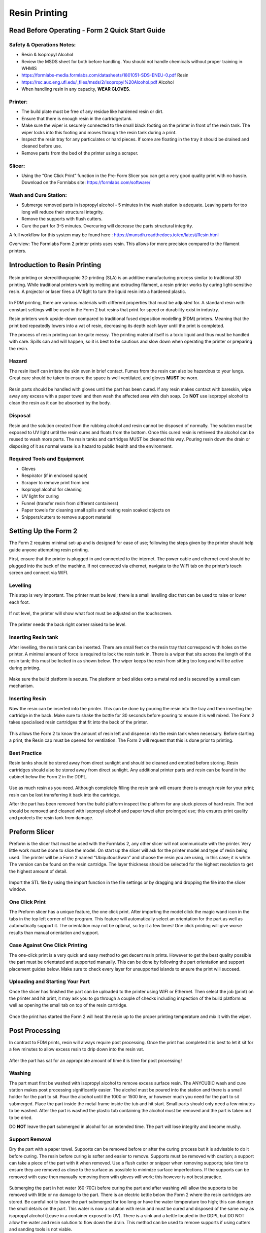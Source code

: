 Resin Printing
==============
Read Before Operating - Form 2 Quick Start Guide
------------------------------------------------

Safety & Operations Notes: 
^^^^^^^^^^^^^^^^^^^^^^^^^

*  Resin & Isopropyl Alcohol

*  Review the MSDS sheet for both before handling. You should not handle chemicals without proper training in WHMIS

*  https://formlabs-media.formlabs.com/datasheets/1801051-SDS-ENEU-0.pdf Resin

*  https://rsc.aux.eng.ufl.edu/_files/msds/2/Isopropyl%20Alcohol.pdf Alcohol

*  When handling resin in any capacity, **WEAR GLOVES.**

Printer:
^^^^^^^

*  The build plate must be free of any residue like hardened resin or dirt.

*  Ensure that there is enough resin in the cartridge/tank.

*  Make sure the wiper is securely connected to the small black footing on the printer in front of the resin tank. The wiper locks into this footing and moves through the resin tank during a print.

*  Inspect the resin tray for any particulates or hard pieces. If some are floating in the tray it should be drained and cleaned before use.

*  Remove parts from the bed of the printer using a scraper. 

Slicer: 
^^^^^^

*  Using the “One Click Print” function in the Pre-Form Slicer you can get a very good quality print with no hassle. Download on the Formlabs site: https://formlabs.com/software/ 


Wash and Cure Station:
^^^^^^^^^^^^^^^^^^^^^

*  Submerge removed parts in isopropyl alcohol - 5 minutes in the wash station is adequate. Leaving parts for too long will reduce their structural integrity.

*  Remove the supports with flush cutters.

*  Cure the part for 3-5 minutes. Overcuring will decrease the parts structural integrity.


A full workflow for this system may be found here : https://munsdh.readthedocs.io/en/latest/Resin.html

Overview: 
The Formlabs Form 2 printer prints uses resin. This allows for more precision compared to the filament printers. 

.. figure:: ../_static/images/THEFORM2.jpg
    :figwidth: 700px
    :target: ../_static/images/THEFORM2.jpg


Introduction to Resin Printing
------------------------------
.. figure:: ../_static/images/RESINF.jpg
    :figwidth: 600px
    :target: ../_static/images/RESINF.jpg

Resin printing or stereolithographic 3D printing (SLA) is an additive manufacturing process similar to traditional 
3D printing. While traditional printers work by melting and extruding filament, a resin printer works by curing light-sensitive resin. A 
projector or laser fires a UV light to turn the liquid resin into a hardened plastic. 

.. figure:: ../_static/images/RESIN1.jpg
    :figwidth: 600px
    :target: ../_static/images/RESIN1.jpg

In FDM printing, there are various materials with different properties that must be adjusted for. 
A standard resin with constant settings will be used in the Form 2 but resins that print for speed or durability exist in industry. 

Resin printers work upside-down compared to traditional fused deposition modelling (FDM) printers. 
Meaning that the print bed repeatedly lowers into a vat of resin, decreasing its depth each layer until the print is completed. 

The process of resin printing can be quite messy. The printing material itself is a toxic liquid and thus must be handled with care. 
Spills can and will happen, so it is best to be cautious and slow down when operating the printer or preparing the resin. 



Hazard
^^^^^^
The resin itself can irritate the skin even in brief contact. Fumes from the resin can also be hazardous to your lungs. 
Great care should be taken to ensure the space is well ventilated, and gloves **MUST** be worn. 

.. figure:: ../_static/images/RESIN2.1.jpg
    :figwidth: 400px
    :target: ../_static/images/RESIN2.1.jpg
    
.. figure:: ../_static/images/RESIN2.jpg
    :figwidth: 400px
    :target: ../_static/images/RESIN2.jpg

Resin parts should be handled with gloves until the part has been cured. If any resin makes contact with bareskin, 
wipe away any excess with a paper towel and then wash the affected area with dish soap. 
Do **NOT** use isopropyl alcohol to clean the resin as it can be absorbed by the body.



Disposal
^^^^^^^^
Resin and the solution created from the rubbing alcohol and resin cannot be disposed of normally. The solution must be exposed 
to UV light until the resin cures and floats from the bottom. Once this cured resin is retrieved the alcohol 
can be reused to wash more parts. The resin tanks and cartridges MUST be cleaned this way. Pouring resin down the drain or 
disposing of it as normal waste is a hazard to public health and the environment. 



Required Tools and Equipment
^^^^^^^^^^^^^^^^^^^^^^^^^^^^
* Gloves
* Respirator (if in enclosed space)
* Scraper to remove print from bed
* Isopropyl alcohol for cleaning
* UV light for curing 
* Funnel (transfer resin from different containers) 
* Paper towels for cleaning small spills and resting resin soaked objects on
* Snippers/cutters to remove support material






Setting Up the Form 2
---------------------
The Form 2 requires minimal set-up and is designed for ease of use; following the steps given by the printer 
should help guide anyone attempting resin printing.

First, ensure that the printer is plugged in and connected to the internet. The power cable and ethernet cord should be 
plugged into the back of the machine. If not connected via ethernet, navigate to the WIFI tab on the printer’s 
touch screen and connect via WIFI.


Levelling
^^^^^^^^^
This step is very important. The printer must be level; there is a small levelling disc that can be 
used to raise or lower each foot.

.. figure:: ../_static/images/RESIN3.jpg
    :figwidth: 500px
    :target: ../_static/images/RESIN3.jpg
If not level, the printer will show what foot must be adjusted on the touchscreen.

.. figure:: ../_static/images/RESIN4.jpg
    :figwidth: 400px
    :target: ../_static/images/RESIN4.jpg
    
.. figure:: ../_static/images/RESIN4.1.jpg
    :figwidth: 400px
    :target: ../_static/images/RESIN4.1.jpg
    
The printer needs the back right corner raised to be level.



Inserting Resin tank
^^^^^^^^^^^^^^^^^^^^
After levelling, the resin tank can be inserted. There are small feet on the resin tray that correspond with holes on the printer. 
A minimal amount of force is required to lock the resin tank in. There is a wiper that sits across the length of the resin tank; 
this must be locked in as shown below. The wiper keeps the resin from sitting too long and will be active during printing.

.. figure:: ../_static/images/RESIN5.jpg
    :figwidth: 400px
    :target: ../_static/images/RESIN5.jpg
    

.. figure:: ../_static/images/RESIN5.1.jpg
    :figwidth: 400px
    :target: ../_static/images/RESIN5.1.jpg

Make sure the build platform is secure. The platform or bed slides onto a metal rod and is secured by a small cam mechanism.

.. figure:: ../_static/images/RESIN6.jpg
    :figwidth: 400px
    :target: ../_static/images/RESIN6.jpg
    

.. figure:: ../_static/images/RESIN6.1.jpg
   :figwidth: 400px
   :target: ../_static/images/RESIN6.1.jpg



Inserting Resin
^^^^^^^^^^^^^^^
Now the resin can be inserted into the printer. This can be done by pouring the resin into the tray and then inserting the 
cartridge in the back.  Make sure to shake the bottle for 30 seconds before pouring to ensure it is well mixed.
The Form 2 takes specialised resin cartridges that fit into the back of the printer.

.. figure:: ../_static/images/RESIN7.jpg
    :figwidth: 400px
    :target: ../_static/images/RESIN7.jpg
    

.. figure:: ../_static/images/RESIN7.1.jpg
    :figwidth: 400px
    :target: ../_static/images/RESIN7.1.jpg

This allows the Form 2 to know the amount of resin left and dispense into the resin tank when necessary. Before starting a print, 
the Resin cap must be opened for ventilation. The Form 2 will request that this is done prior to printing. 



Best Practice
^^^^^^^^^^^^^
Resin tanks should be stored away from direct sunlight and should be cleaned and emptied before storing. 
Resin cartridges should also be stored away from direct sunlight. Any additional printer parts and 
resin can be found in the cabinet below the Form 2 in the DDPL. 

.. figure:: ../_static/images/RESIN8.jpg
    :figwidth: 400px
    :target: ../_static/images/RESIN8.jpg  

Use as much resin as you need. Although completely filling the resin tank will ensure there is enough resin for your print;  
resin can be lost transferring it back into the cartridge.

After the part has been removed from the build platform inspect the platform for any stuck pieces of hard resin. 
The bed should be removed and cleaned with isopropyl alcohol and paper towel after prolonged use; this ensures print quality
and protects the resin tank from damage.






Preform Slicer
--------------


Preform is the slicer that must be used with the Formlabs 2, any other slicer will not communicate with the printer. 
Very little work must be done to slice the model. On start up the slicer will ask for the printer model and type of resin 
being used. The printer will be a Form 2 named “UbiquitousSwan” and choose the resin you are using, in this case; it is white. 
The version can be found on the resin cartridge. The layer thickness should be selected for the highest resolution to get 
the highest amount of detail.

.. figure:: ../_static/images/RESIN9.jpg
    :figwidth: 400px
    :target: ../_static/images/RESIN9.jpg

Import the STL file by using the import function in the file settings or by dragging and dropping the file into the slicer window. 

.. figure:: ../_static/images/RESIN10.jpg
    :figwidth: 400px
    :target: ../_static/images/RESIN10.jpg



One Click Print
^^^^^^^^^^^^^^^
The Preform slicer has a unique feature, the one click print. After importing the model click the magic wand icon in the tabs
in the top left corner of the program. This feature will automatically select an orientation for the part as 
well as automatically support it. The orientation may not be optimal, so try it a few times! One click printing will give 
worse results than manual orientation and support.

.. figure:: ../_static/images/RESIN11.jpg
    :figwidth: 400px
    :target: ../_static/images/RESIN11.jpg

.. figure:: ../_static/images/RESIN12.jpg
    :figwidth: 400px
    :target: ../_static/images/RESIN12.jpg



Case Against One Click Printing
^^^^^^^^^^^^^^^^^^^^^^^^^^^^^^^
The one-click print is a very quick and easy method to get decent resin prints. However to get the best quality possible 
the part must be orientated and supported manually. This can be done by following the part orientation and support 
placement guides below. Make sure to check every layer for unsupported islands to ensure the print will succeed. 



Uploading and Starting Your Part
^^^^^^^^^^^^^^^^^^^^^^^^^^^^^^^^
Once the slicer has finished the part can be uploaded to the printer using WIFI or Ethernet. Then select the job (print) 
on the printer and hit print, it may ask you to go through a couple of checks including inspection of the build 
platform as well as opening the small tab on top of the resin cartridge.

.. figure:: ../_static/images/RESIN14.jpg
    :figwidth: 400px
    :target: ../_static/images/RESIN14.jpg

.. figure:: ../_static/images/RESIN14.1.jpg
    :figwidth: 400px
    :target: ../_static/images/RESIN14.1.jpg

Once the print has started the Form 2 will heat the resin up to the proper printing temperature and mix it with the wiper.






Post Processing
---------------


In contrast to FDM prints, resin will always require post processing. Once the print has completed it is best to let it 
sit for a few minutes to allow excess resin to drip down into the resin vat. 

.. figure:: ../_static/images/RESIN15.jpg
    :figwidth: 400px
    :target: ../_static/images/RESIN15.jpg

.. figure:: ../_static/images/RESIN15.1.jpg
    :figwidth: 400px
    :target: ../_static/images/RESIN15.1.jpg

After the part has sat for an appropriate amount of time it is time for post processing!



Washing
^^^^^^^
The part must first be washed with isopropyl alcohol to remove excess surface resin. The ANYCUBIC wash and cure station 
makes post processing significantly easier. The alcohol must be poured into the station and there is a small holder 
for the part to sit. Pour the alcohol until the 1000 or 1500 line, or however much you need for the part to sit submerged. 
Place the part inside the metal frame inside the tub and hit start. Small parts should only need a few minutes to be washed. 
After the part is washed the plastic tub containing the alcohol must be removed and the part is taken out to be dried. 

DO **NOT** leave the part submerged in alcohol for an extended time. The part will lose integrity and become mushy. 

.. figure:: ../_static/images/RESIN16.jpg
    :figwidth: 400px
    :target: ../_static/images/RESIN16.jpg

.. figure:: ../_static/images/RESIN16.1.jpg
    :figwidth: 400px
    :target: ../_static/images/RESIN16.1.jpg

.. figure:: ../_static/images/RESIN17.jpg
    :figwidth: 400px
    :target: ../_static/images/RESIN17.jpg

.. figure:: ../_static/images/RESIN17.1.jpg
    :figwidth: 400px
    :target: ../_static/images/RESIN17.1.jpg



Support Removal
^^^^^^^^^^^^^^^
Dry the part with a paper towel. Supports can be removed before or after the curing process but it is advisable to do it before curing. 
The resin before curing is softer and easier to remove. Supports must be removed with caution; a support can take a piece of the 
part with it when removed. Use a flush cutter or snipper when removing supports; take time to ensure they are removed as close 
to the surface as possible to minimize surface imperfections. If the supports can be removed with ease then manually 
removing them with gloves will work; this however is not best practice. 

.. figure:: ../_static/images/RESIN18.jpg
    :figwidth: 700px
    :target: ../_static/images/RESIN18.jpg

.. figure:: ../_static/images/RESIN18.1.jpg
    :figwidth: 700px
    :target: ../_static/images/RESIN18.1.jpg

Submerging the part in hot water (60-70C) before curing the part and after washing will allow the supports to be removed
with little or no damage to the part. There is an electric kettle below the Form 2 where the resin cartridges are stored. 
Be careful not to leave the part submerged for too long or have the water temperature too high; 
this can damage the small details on the part. This water is now a solution with resin and must be cured and disposed of 
the same way as isopropyl alcohol (Leave in a container exposed to UV). There is a sink and a kettle located in the DDPL 
but DO NOT allow the water and resin solution to flow down the drain.  This method can be used to remove supports if 
using cutters and sanding tools is not viable.



Curing
^^^^^^
The turntable is then attached to the station and it must be switched to cure mode. If the turntable is not next to the 
Form 2 or  the wash and cure station, check below where the resin cartridges are stored. Place the part on the 
turntable and let it cure. The wash process should take about 5 minutes while the curing time can vary between 5-20 minutes 
based on the part. It is important not to overcure the part as overcuring will reduce the integrity of the part, 
can introduce warping and alter the color. Curing the part will harden the surface layers. If a resin part is sticky to 
the touch then it is not done curing.  

.. figure:: ../_static/images/RESIN19.jpg
    :figwidth: 400px
    :target: ../_static/images/RESIN19.jpg

.. figure:: ../_static/images/RESIN19.1.jpg
    :figwidth: 400px
    :target: ../_static/images/RESIN19.1.jpg



Sanding
^^^^^^^^^
Sanding is not always necessary. The supports can come off cleanly in some instances but the majority of the time will 
require a small amount of sanding to get a perfect finish. The parts are typically small and can be sanded by hand or even a rotary tool. 
Resin is fragile and prone to surface mark; try using a higher grit first to test. It is important to be in a well ventilated area 
or wear a respirator due to the resin particles. 

.. figure:: ../_static/images/RESIN20.jpg
    :figwidth: 500px
    :target: ../_static/images/RESIN20.jpg
The benchy has small surface imperfections on the back where supports were placed.






Advanced Resin Workflow
-----------------------



Supporting Your Part
^^^^^^^^^^^^^^^^^^^^
Preform has a built in auto-support setting that will give reliable results. Rafting works the same way it does on FDM printing 
but is used more frequently in resin printing. The support structures holding up your part all start from the raft. A thinner raft 
will provide less support while a thicker raft will increase the amount of force needed to remove the part from the build bed.

The number of supports (density) can be changed as well as the touchpoint size. The touchpoint size determines how much 
material from the support is physically making contact with the model. A small touchpoint size will reduce surface imperfection 
but will offer less support. 

Individual touchpoints can be modified, added or removed in the support settings tab. 

.. figure:: ../_static/images/RESINL.jpg
    :figwidth: 500px
    :target: ../_static/images/RESINL.jpg

Parts cannot print in mid-air, it is impossible! Thus, we must use supports to help print complex parts. The Preform slicer 
has a built in setting for finding unsupported minima (low points) and islands (pieces of the part printing in air. 
Click the < button and find the job info box. Enable the show minima setting from there.

This can also be done manually by dragging the print slider tool on the right hand side of the slicer. Each layer of the 
part can be viewed individually and inspected for unsupported pieces. 

.. figure:: ../_static/images/RESIN21.jpg
    :figwidth: 500px
    :target: ../_static/images/RESIN21.jpg



Form 2 Wiper
^^^^^^^^^^^^
Orienting a model at an angle creates supports of varying lengths. If you are printing on a Form 2, you can place the 
longer supports closer to the wiper side. This decreases the distance the wiper travels during the final layers—reducing 
the cumulative time it takes for your part to print.

.. figure:: ../_static/images/RESIN22.jpg
    :figwidth: 500px
    :target: ../_static/images/RESIN22.jpg



Print Angle
^^^^^^^^^^^
In practice this means tilting surfaces 10 to 20 degrees and avoiding printing directly on the bed. If a part has a
slight angle then there is less surface area per layer giving a lower chance of the part sticking to the 
resin tank and ruining the print.

.. figure:: ../_static/images/RESIN23.png
    :figwidth: 400px
    :target: ../_static/images/RESIN23.png

.. figure:: ../_static/images/RESIN23.1.png
    :figwidth: 400px
    :target: ../_static/images/RESIN23.1.png

.. figure:: ../_static/images/RESIN23.1.png
    :figwidth: 800px
    :target: ../_static/images/RESIN23.1.png


Overhangs and Islands
^^^^^^^^^^^^^^^^^^^^^
An island is a section of the print that is printing without any support. An overhang is also a kind of island, 
but is generally above another piece of the part. It is impossible for a layer to print in mid-air
but it is possible to orientate the part to prevent the overhang in the first place. Overhangs should be avoided 
when possible by properly orienting the part. In the event the islands cannot be prevented, make sure to 
provide adequate support from the bottom of the island. Low points on the model will be indicated in red.

.. figure:: ../_static/images/RESIN24.png
    :figwidth: 500px
    :target: ../_static/images/RESIN24.png



Lowest Point
^^^^^^^^^^^^
 The lowest point of the part is considered to be the minima. All other layers of the part will be built on top of minima. 
 Ideally there should be one minima that is well supported. If there are multiple, try to reduce the amount and 
 make sure they are stable. 

.. figure:: ../_static/images/RESIN25.png
    :figwidth: 500px
    :target: ../_static/images/RESIN25.png



Intersection Integrity
^^^^^^^^^^^^^^^^^^^^^^
Parts with complex geometry are often printed on resin printers. To ensure integrity at joints and intersections 
it is best to have the intersecting features face down towards the build plate. This will ensure that the layers 
will separate into individual paths at the joint, instead of layers coming together at the joint. 

.. figure:: ../_static/images/RESIN26.png
    :figwidth: 500px
    :target: ../_static/images/RESIN26.png



Suction
^^^^^^^
If your part has an internal or enclosed hollow it is important that drainage holes are added to the part to 
minimize the suction force while printing. The hole must not be on the top of the print as this will not reduce 
suction during printing. The hollow can also be filled. This must be done in another 3D design package as 
Preform does not have the capabilities to do so. 

.. figure:: ../_static/images/RESIN27.jpg
    :figwidth: 500px
    :target: ../_static/images/RESIN27.jpg

The drainage hole is placed correctly on the left model. The right drainage hole will not allow air to 
move freely during printing.






Resin Troubleshooting 
---------------------


Residue in the Resin
^^^^^^^^^^^^^^^^^^^^
Small hardened pieces of cured resin as well as other debris can potentially fall into the tank below. 
Run the wiper gently through the resin tank, lifting it slightly off the bottom of the tank. If debris is found 
the tank must be emptied and refilled. The resin must be filtered when emptied to remove residue. There are coffee
filters in the cabinet below the Form 2 in the DDPL.

.. figure:: ../_static/images/RESIN28.jpg
    :figwidth: 500px
    :target: ../_static/images/RESIN28.jpg



Overfilling the Build Platform
^^^^^^^^^^^^^^^^^^^^^^^^^^^^^^
It is important to tilt larger models and not overfill the build platform with parts. An overfilled platform can 
make prints stick to the resin tank or even fall loose in the resin. The suction pressure is too great for the 
build platform to overcome, so the print fails. Printing less models at a rotated angle means less surface area 
per layer which will be easier to print.

.. figure:: ../_static/images/RESIN29.png
    :figwidth: 500px
    :target: ../_static/images/RESIN29.png



Printer is Not Level
^^^^^^^^^^^^^^^^^^^^
The Form 2 must be levelled prior to printing, however it is possible the printer was moved during the printing process. 
The layer lines of the print will not be 90° and the print will fail. This will result in prints that are “loose” and 
do not adhere to the build plate correctly. Make sure the build plate and printer are level and the resin is at the right 
temperature for printing.

.. figure:: ../_static/images/RESIN30.png
   :figwidth: 400px
   :target: ../_static/images/RESIN30.png

.. figure:: ../_static/images/RESIN30.1.jpg
   :figwidth: 700px
   :target: ../_static/images/RESIN30.1.jpg



Unsupported Minima or Islands
^^^^^^^^^^^^^^^^^^^^^^^^^^^^^
When a section of a part is thin, lacking detail or missing completely it could be due to a lack of support material. 
To prevent this, always inspect the printing process using the slider on the right side of the Preform slicer window. 
Add supports to the failed section or reorientate the model to improve printability.

.. figure:: ../_static/images/RESIN31.jpg
    :figwidth: 500px
    :target: ../_static/images/RESIN31.jpg



Hollowing
^^^^^^^^^
Be careful when hollowing the part as it is possible for a section to become too thin to print. A section is too 
thin if the walls are less than 2mm thick. In general, walls should be at least 3-5mm thick for best results. 
It is always important to add drainage holes on models that are hollowed to reduce the suction force.

.. figure:: ../_static/images/RESIN32.png
    :figwidth: 500px
    :target: ../_static/images/RESIN32.png



Hardware Maintenance
^^^^^^^^^^^^^^^^^^^^
The Formlabs website has a great troubleshooting and maintenance guide for hardware problems. 
It can be found here:

 https://support.formlabs.com/s/article/Troubleshooting-and-maintenance-guides-Form-2?language=en_US
